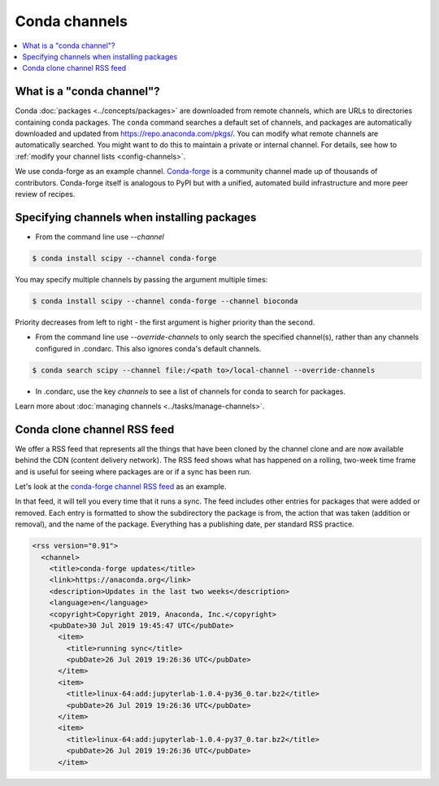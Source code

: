 ==============
Conda channels
==============

.. contents::
   :local:
   :depth: 1

.. _concepts-channels:

What is a "conda channel"?
==========================

Conda :doc:`packages <../concepts/packages>` are downloaded
from remote channels, which are URLs to directories
containing conda packages.
The ``conda`` command searches a default set of channels,
and packages are automatically downloaded and updated from
https://repo.anaconda.com/pkgs/.
You can modify what remote channels are automatically searched.
You might want to do this to maintain a private or internal channel.
For details, see how to :ref:`modify your channel lists <config-channels>`.

We use conda-forge as an example channel.
`Conda-forge <https://conda-forge.org/>`_ is a community channel
made up of thousands of contributors. Conda-forge itself is 
analogous to PyPI but with a unified,
automated build infrastructure and more peer review of
recipes.

.. _specifying-channels:

Specifying channels when installing packages
============================================

* From the command line use `--channel`

.. code-block:: bash

  $ conda install scipy --channel conda-forge
  
You may specify multiple channels by passing the argument multiple times:

.. code-block:: bash

  $ conda install scipy --channel conda-forge --channel bioconda
  
Priority decreases from left to right - the first argument is higher priority than the second.

* From the command line use `--override-channels` to only search the specified channel(s), rather than any channels configured in .condarc. This also ignores conda's default channels.

.. code-block:: bash

  $ conda search scipy --channel file:/<path to>/local-channel --override-channels

* In .condarc, use the key `channels` to see a list of channels for conda to search for packages.

Learn more about :doc:`managing channels <../tasks/manage-channels>`.

.. _rss-feed:

Conda clone channel RSS feed
============================

We offer a RSS feed that represents all the things
that have been cloned by the channel clone and are
now available behind the CDN (content delivery network).
The RSS feed shows what has happened on a rolling,
two-week time frame and is useful for seeing where
packages are or if a sync has been run. 

Let's look at the `conda-forge channel RSS feed <https://conda-static.anaconda.org/conda-forge/rss.xml>`_
as an example.

In that feed, it will tell you every time that it runs a sync.
The feed includes other entries for packages that were added or
removed. Each entry is formatted to show the subdirectory
the package is from, the action that was taken (addition or removal),
and the name of the package. Everything has a publishing date,
per standard RSS practice.

.. code-block:: xml

  <rss version="0.91">
    <channel>
      <title>conda-forge updates</title>
      <link>https://anaconda.org</link>
      <description>Updates in the last two weeks</description>
      <language>en</language>
      <copyright>Copyright 2019, Anaconda, Inc.</copyright>
      <pubDate>30 Jul 2019 19:45:47 UTC</pubDate>
        <item>
          <title>running sync</title>
          <pubDate>26 Jul 2019 19:26:36 UTC</pubDate>
        </item>
        <item>
          <title>linux-64:add:jupyterlab-1.0.4-py36_0.tar.bz2</title>
          <pubDate>26 Jul 2019 19:26:36 UTC</pubDate>
        </item>
        <item>
          <title>linux-64:add:jupyterlab-1.0.4-py37_0.tar.bz2</title>
          <pubDate>26 Jul 2019 19:26:36 UTC</pubDate>
        </item>
